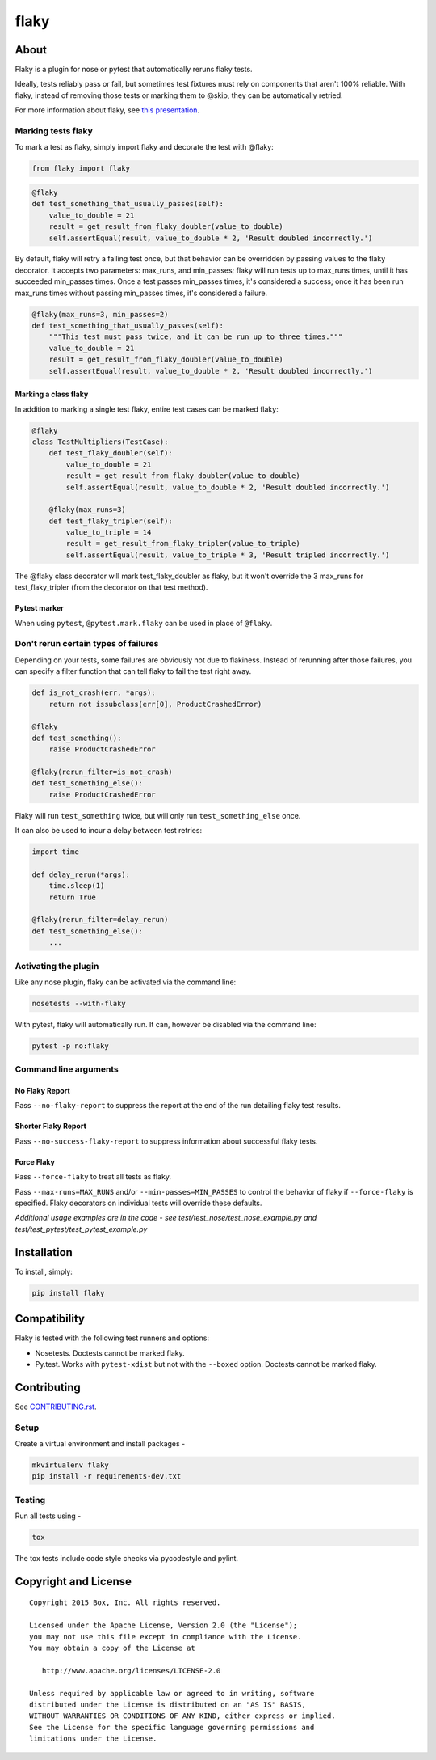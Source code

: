 flaky
=====

.. image:: http://opensource.box.com/badges/stable.svg
    :target: http://opensource.box.com/badges

.. image:: https://travis-ci.org/box/flaky.svg?branch=master
    :target: https://travis-ci.org/box/flaky

.. image:: https://img.shields.io/pypi/v/flaky.svg
    :target: https://pypi.python.org/pypi/flaky

About
-----

Flaky is a plugin for nose or pytest that automatically reruns flaky tests.

Ideally, tests reliably pass or fail, but sometimes test fixtures must rely on components that aren't 100%
reliable. With flaky, instead of removing those tests or marking them to @skip, they can be automatically
retried.

For more information about flaky, see `this presentation <http://opensource.box.com/flaky/>`_.

Marking tests flaky
~~~~~~~~~~~~~~~~~~~

To mark a test as flaky, simply import flaky and decorate the test with @flaky:

.. code-block:: python

    from flaky import flaky

.. code-block:: python

    @flaky
    def test_something_that_usually_passes(self):
        value_to_double = 21
        result = get_result_from_flaky_doubler(value_to_double)
        self.assertEqual(result, value_to_double * 2, 'Result doubled incorrectly.')

By default, flaky will retry a failing test once, but that behavior can be overridden by passing values to the
flaky decorator. It accepts two parameters: max_runs, and min_passes; flaky will run tests up to max_runs times, until
it has succeeded min_passes times. Once a test passes min_passes times, it's considered a success; once it has been
run max_runs times without passing min_passes times, it's considered a failure.

.. code-block:: python

    @flaky(max_runs=3, min_passes=2)
    def test_something_that_usually_passes(self):
        """This test must pass twice, and it can be run up to three times."""
        value_to_double = 21
        result = get_result_from_flaky_doubler(value_to_double)
        self.assertEqual(result, value_to_double * 2, 'Result doubled incorrectly.')

Marking a class flaky
+++++++++++++++++++++

In addition to marking a single test flaky, entire test cases can be marked flaky:

.. code-block:: python

    @flaky
    class TestMultipliers(TestCase):
        def test_flaky_doubler(self):
            value_to_double = 21
            result = get_result_from_flaky_doubler(value_to_double)
            self.assertEqual(result, value_to_double * 2, 'Result doubled incorrectly.')

        @flaky(max_runs=3)
        def test_flaky_tripler(self):
            value_to_triple = 14
            result = get_result_from_flaky_tripler(value_to_triple)
            self.assertEqual(result, value_to_triple * 3, 'Result tripled incorrectly.')

The @flaky class decorator will mark test_flaky_doubler as flaky, but it won't override the 3 max_runs
for test_flaky_tripler (from the decorator on that test method).

Pytest marker
+++++++++++++

When using ``pytest``, ``@pytest.mark.flaky`` can be used in place of ``@flaky``.

Don't rerun certain types of failures
~~~~~~~~~~~~~~~~~~~~~~~~~~~~~~~~~~~~~

Depending on your tests, some failures are obviously not due to flakiness. Instead of rerunning
after those failures, you can specify a filter function that can tell flaky to fail the test right away.

.. code-block:: python

    def is_not_crash(err, *args):
        return not issubclass(err[0], ProductCrashedError)

    @flaky
    def test_something():
        raise ProductCrashedError

    @flaky(rerun_filter=is_not_crash)
    def test_something_else():
        raise ProductCrashedError

Flaky will run ``test_something`` twice, but will only run ``test_something_else`` once.

It can also be used to incur a delay between test retries:

.. code-block:: python
    
    import time
    
    def delay_rerun(*args):
        time.sleep(1)
        return True
    
    @flaky(rerun_filter=delay_rerun)
    def test_something_else():
        ...

Activating the plugin
~~~~~~~~~~~~~~~~~~~~~

Like any nose plugin, flaky can be activated via the command line:

.. code-block:: console

    nosetests --with-flaky

With pytest, flaky will automatically run. It can, however be disabled via the command line:

.. code-block:: console

    pytest -p no:flaky

Command line arguments
~~~~~~~~~~~~~~~~~~~~~~

No Flaky Report
+++++++++++++++

Pass ``--no-flaky-report`` to suppress the report at the end of the run detailing flaky test results.

Shorter Flaky Report
++++++++++++++++++++

Pass ``--no-success-flaky-report`` to suppress information about successful flaky tests.

Force Flaky
+++++++++++

Pass ``--force-flaky`` to treat all tests as flaky.

Pass ``--max-runs=MAX_RUNS`` and/or ``--min-passes=MIN_PASSES`` to control the behavior of flaky if ``--force-flaky``
is specified. Flaky decorators on individual tests will override these defaults.


*Additional usage examples are in the code - see test/test_nose/test_nose_example.py and test/test_pytest/test_pytest_example.py*

Installation
------------

To install, simply:

.. code-block:: console

    pip install flaky


Compatibility
-------------

Flaky is tested with the following test runners and options:

- Nosetests. Doctests cannot be marked flaky.

- Py.test. Works with ``pytest-xdist`` but not with the ``--boxed`` option. Doctests cannot be marked flaky.


Contributing
------------

See `CONTRIBUTING.rst <https://github.com/box/flaky/blob/master/CONTRIBUTING.rst>`_.


Setup
~~~~~

Create a virtual environment and install packages -

.. code-block:: console

    mkvirtualenv flaky
    pip install -r requirements-dev.txt


Testing
~~~~~~~

Run all tests using -

.. code-block:: console

    tox

The tox tests include code style checks via pycodestyle and pylint.


Copyright and License
---------------------

::

 Copyright 2015 Box, Inc. All rights reserved.

 Licensed under the Apache License, Version 2.0 (the "License");
 you may not use this file except in compliance with the License.
 You may obtain a copy of the License at

    http://www.apache.org/licenses/LICENSE-2.0

 Unless required by applicable law or agreed to in writing, software
 distributed under the License is distributed on an "AS IS" BASIS,
 WITHOUT WARRANTIES OR CONDITIONS OF ANY KIND, either express or implied.
 See the License for the specific language governing permissions and
 limitations under the License.

